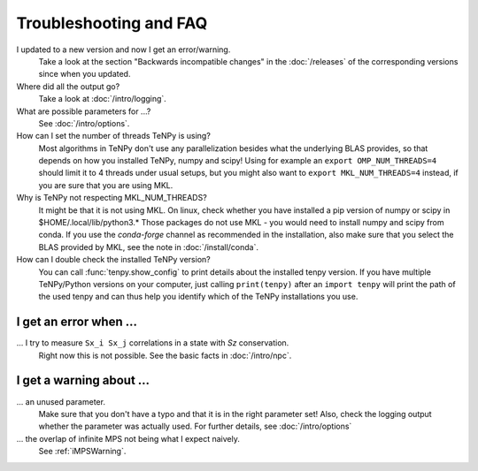 Troubleshooting and FAQ
=======================

I updated to a new version and now I get an error/warning.
    Take a look at the section "Backwards incompatible changes" in the :doc:`/releases` of the corresponding versions
    since when you updated.

Where did all the output go?
    Take a look at :doc:`/intro/logging`.

What are possible parameters for ...?
    See :doc:`/intro/options`.

How can I set the number of threads TeNPy is using?
    Most algorithms in TeNPy don't use any parallelization besides what the underlying BLAS provides,
    so that depends on how you installed TeNPy, numpy and scipy!
    Using for example an ``export OMP_NUM_THREADS=4`` should limit it to 4 threads under usual setups,
    but you might also want to ``export MKL_NUM_THREADS=4`` instead, if you are sure that you are using MKL.

Why is TeNPy not respecting MKL_NUM_THREADS?
    It might be that it is not using MKL.
    On linux, check whether you have installed a pip version of numpy or scipy in $HOME/.local/lib/python3.*
    Those packages do not use MKL - you would need to install numpy and scipy from conda.
    If you use the `conda-forge` channel as recommended in the installation, also make sure that you select
    the BLAS provided by MKL, see the note in :doc:`/install/conda`.

How can I double check the installed TeNPy version?
    You can call :func:`tenpy.show_config` to print details about the installed tenpy version.
    If you have multiple TeNPy/Python versions on your computer, 
    just calling ``print(tenpy)`` after an ``import tenpy`` will print the path of the used tenpy and can thus help
    you identify which of the TeNPy installations you use.


I get an error when ...
-----------------------
... I try to measure ``Sx_i Sx_j`` correlations in a state with `Sz` conservation.
    Right now this is not possible. See the basic facts in :doc:`/intro/npc`.


I get a warning about ...
-------------------------
... an unused parameter.
    Make sure that you don't have a typo and that it is in the right parameter set!
    Also, check the logging output whether the parameter was actually used.
    For further details, see :doc:`/intro/options`

... the overlap of infinite MPS not being what I expect naively.
    See :ref:`iMPSWarning`.
